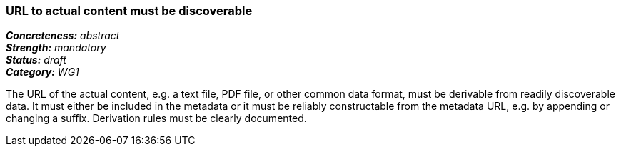 === URL to actual content must be discoverable

[%hardbreaks]
[small]#*_Concreteness:_* __abstract__#
[small]#*_Strength:_* __mandatory__#
[small]#*_Status:_* __draft__#
[small]#*_Category:_* __WG1__#

The URL of the actual content, e.g. a text file, PDF file, or other common data format, must be
derivable from readily discoverable data. It must either be included in the metadata or it must
be reliably constructable from the metadata URL, e.g. by appending or changing a suffix. Derivation
rules must be clearly documented.

